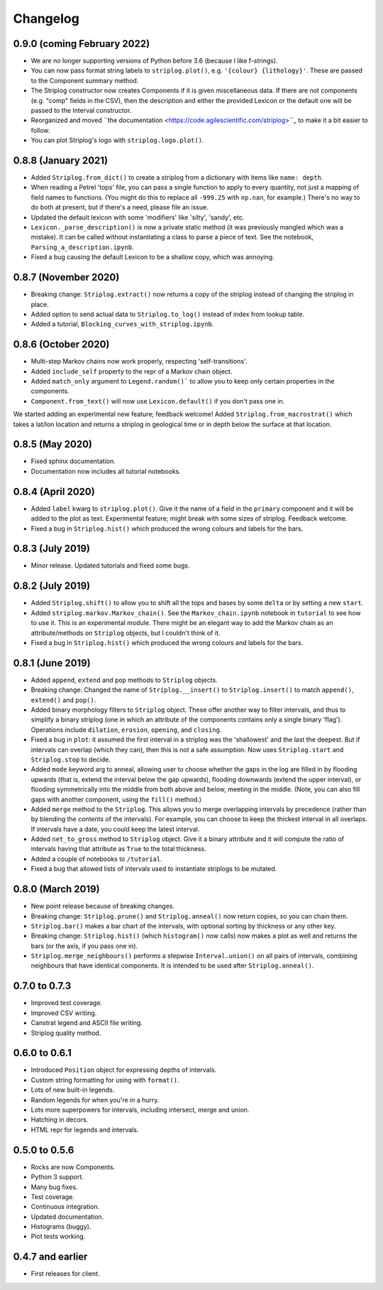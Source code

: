 Changelog
=========

0.9.0 (coming February 2022)
----------------------------

- We are no longer supporting versions of Python before 3.6 (because I like f-strings).
- You can now pass format string labels to ``striplog.plot()``, e.g. ``'{colour} {lithology}'``. These are passed to the Component summary method.
- The Striplog constructor now creates Components if it is given miscellaneous data. If there are not components (e.g. "comp" fields in the CSV), then the description and either the provided Lexicon or the default one will be passed to the Interval constructor.
- Reorganized and moved ``the documentation <https://code.agilescientific.com/striplog>``_ to make it a bit easier to follow.
- You can plot Striplog's logo with ``striplog.logo.plot()``.


0.8.8 (January 2021)
--------------------

- Added ``Striplog.from_dict()`` to create a striplog from a dictionary with items like ``name: depth``.
- When reading a Petrel 'tops' file, you can pass a single function to apply to every quantity, not just a mapping of field names to functions. (You might do this to replace all ``-999.25`` with ``np.nan``, for example.) There's no way to do both at present, but if there's a need, please file an issue.
- Updated the default lexicon with some 'modifiers' like 'silty', 'sandy', etc.
- ``Lexicon._parse_description()`` is now a private static method (it was previously mangled which was a mistake). It can be called without instantiating a class to parse a piece of text. See the notebook, ``Parsing_a_description.ipynb``.
- Fixed a bug causing the default Lexicon to be a shallow copy, which was annoying.


0.8.7 (November 2020)
---------------------

- Breaking change: ``Striplog.extract()`` now returns a copy of the striplog instead of changing the striplog in place.
- Added option to send actual data to ``Striplog.to_log()`` instead of index from lookup table.
- Added a tutorial, ``Blocking_curves_with_striplog.ipynb``.


0.8.6 (October 2020)
--------------------

- Multi-step Markov chains now work properly, respecting 'self-transitions'.
- Added ``include_self`` property to the repr of a Markov chain object.
- Added ``match_only`` argument to ``Legend.random()``` to allow you to keep only certain properties in the components.
- ``Component.from_text()`` will now use ``Lexicon.default()`` if you don't pass one in.

We started adding an experimental new feature; feedback welcome! Added ``Striplog.from_macrostrat()`` which takes a lat/lon location and returns a striplog in geological time or in depth below the surface at that location.


0.8.5 (May 2020)
----------------

- Fixed sphinx documentation.
- Documentation now includes all tutorial notebooks.


0.8.4 (April 2020)
------------------

- Added ``label`` kwarg to ``striplog.plot()``. Give it the name of a field in the ``primary`` component and it will be added to the plot as text. Experimental feature; might break with some sizes of striplog. Feedback welcome.
- Fixed a bug in ``Striplog.hist()`` which produced the wrong colours and labels for the bars.


0.8.3 (July 2019)
-----------------

- Minor release. Updated tutorials and fixed some bugs.


0.8.2 (July 2019)
-----------------

- Added ``Striplog.shift()`` to allow you to shift all the tops and bases by some ``delta`` or by setting a new ``start``.
- Added ``striplog.markov.Markov_chain()``. See the ``Markov_chain.ipynb`` notebook in ``tutorial`` to see how to use it. This is an experimental module. There might be an elegant way to add the Markov chain as an attribute/methods on ``Striplog`` objects, but I couldn't think of it.
- Fixed a bug in ``Striplog.hist()`` which produced the wrong colours and labels for the bars.


0.8.1 (June 2019)
-----------------

- Added ``append``, ``extend`` and ``pop`` methods to ``Striplog`` objects.
- Breaking change: Changed the name of ``Striplog.__insert()`` to ``Striplog.insert()`` to match ``append()``, ``extend()`` and ``pop()``.
- Added binary morphology filters to ``Striplog`` object. These offer another way to filter intervals, and thus to simplify a binary striplog (one in which an attribute of the components contains only a single binary 'flag'). Operations include ``dilation``, ``erosion``, ``opening``, and ``closing``.
- Fixed a bug in ``plot``: it assumed the first interval in a striplog was the 'shallowest' and the last the deepest. But if intervals can overlap (which they can), then this is not a safe assumption. Now uses ``Striplog.start`` and ``Striplog.stop`` to decide.
- Added ``mode`` keyword arg to anneal, allowing user to choose whether the gaps in the log are filled in by flooding upwards (that is, extend the interval below the gap upwards), flooding downwards (extend the upper interval), or flooding symmetrically into the middle from both above and below, meeting in the middle. (Note, you can also fill gaps with another component, using the ``fill()`` method.)
- Added ``merge`` method to the ``Striplog``. This allows you to merge overlapping intervals by precedence (rather than by blending the contents of the intervals). For example, you can choose to keep the thickest interval in all overlaps. If intervals have a date, you could keep the latest interval.
- Added ``net_to_gross`` method to ``Striplog`` object. Give it a binary attribute and it will compute the ratio of intervals having that attribute as ``True`` to the total thickness.
- Added a couple of notebooks to ``/tutorial``.
- Fixed a bug that allowed lists of intervals used to instantiate striplogs to be mutated.


0.8.0 (March 2019)
------------------

- New point release because of breaking changes.
- Breaking change: ``Striplog.prune()`` and ``Striplog.anneal()`` now return copies, so you can chain them.
- ``Striplog.bar()`` makes a bar chart of the intervals, with optional sorting by thickness or any other key.
- Breaking change: ``Striplog.hist()`` (which ``histogram()`` now calls) now makes a plot as well and returns the bars (or the axis, if you pass one in).
- ``Striplog.merge_neighbours()`` performs a stepwise ``Interval.union()`` on all pairs of intervals, combining neighbours that have identical components. It is intended to be used after ``Striplog.anneal()``.


0.7.0 to 0.7.3
--------------

- Improved test coverage.
- Improved CSV writing.
- Canstrat legend and ASCII file writing.
- Striplog quality method.


0.6.0 to 0.6.1
--------------

- Introduced ``Position`` object for expressing depths of intervals.
- Custom string formatting for using with ``format()``.
- Lots of new built-in legends.
- Random legends for when you're in a hurry.
- Lots more superpowers for intervals, including intersect, merge and union.
- Hatching in decors.
- HTML repr for legends and intervals.


0.5.0 to 0.5.6
--------------

- Rocks are now Components.
- Python 3 support.
- Many bug fixes.
- Test coverage.
- Continuous integration.
- Updated documentation.
- Histograms (buggy).
- Plot tests working.


0.4.7 and earlier
-----------------

- First releases for client.
